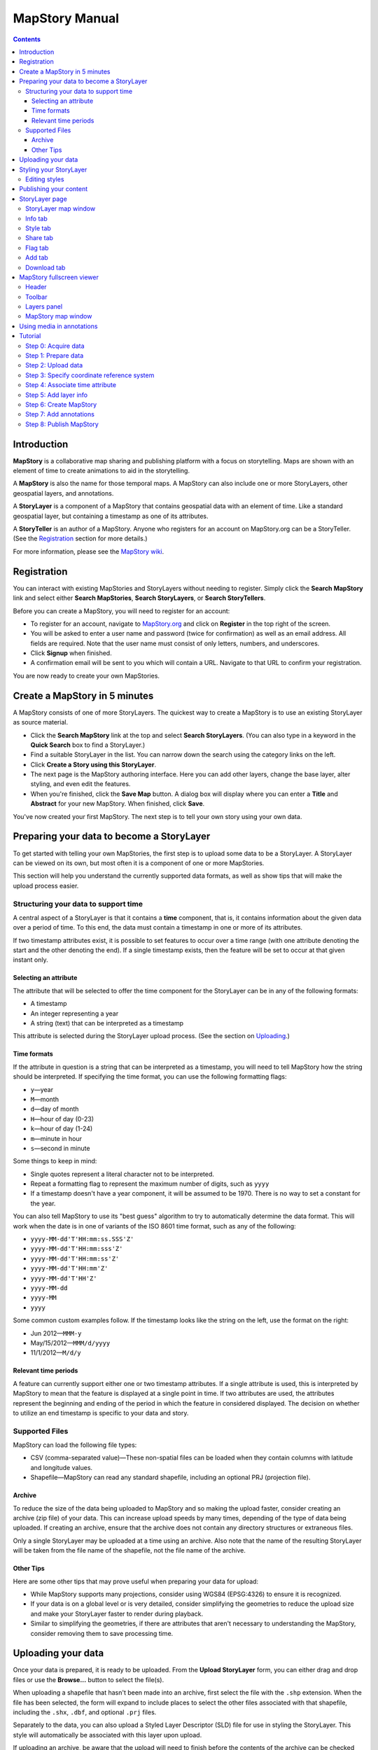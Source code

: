===============
MapStory Manual
===============

.. contents::


.. _intro:

Introduction
============

**MapStory** is a collaborative map sharing and publishing platform with a focus on storytelling. Maps are shown with an element of time to create animations to aid in the storytelling.

A **MapStory** is also the name for those temporal maps. A MapStory can also include one or more StoryLayers, other geospatial layers, and annotations.

A **StoryLayer** is a component of a MapStory that contains geospatial data with an element of time. Like a standard geospatial layer, but containing a timestamp as one of its attributes.

A **StoryTeller** is an author of a MapStory. Anyone who registers for an account on MapStory.org can be a StoryTeller. (See the Registration_ section for more details.)

For more information, please see the `MapStory wiki <http://wiki.mapstory.org>`_.


.. _registration:

Registration
============

You can interact with existing MapStories and StoryLayers without needing to register. Simply click the **Search MapStory** link and select either **Search MapStories**, **Search StoryLayers**, or **Search StoryTellers**.

Before you can create a MapStory, you will need to register for an account:

* To register for an account, navigate to `MapStory.org <http://mapstory.org>`_ and click on **Register** in the top right of the screen.
* You will be asked to enter a user name and password (twice for confirmation) as well as an email address. All fields are required. Note that the user name must consist of only letters, numbers, and underscores.
* Click **Signup** when finished.
* A confirmation email will be sent to you which will contain a URL. Navigate to that URL to confirm your registration.

You are now ready to create your own MapStories.


.. _5minmap:

Create a MapStory in 5 minutes
==============================

A MapStory consists of one of more StoryLayers. The quickest way to create a MapStory is to use an existing StoryLayer as source material.

* Click the **Search MapStory** link at the top and select **Search StoryLayers**. (You can also type in a keyword in the **Quick Search** box to find a StoryLayer.)

* Find a suitable StoryLayer in the list. You can narrow down the search using the category links on the left.

* Click **Create a Story using this StoryLayer**.

* The next page is the MapStory authoring interface. Here you can add other layers, change the base layer, alter styling, and even edit the features.

* When you're finished, click the **Save Map** button. A dialog box will display where you can enter a **Title** and **Abstract** for your new MapStory. When finished, click **Save**.

You've now created your first MapStory. The next step is to tell your own story using your own data.


.. _prep:

Preparing your data to become a StoryLayer
==========================================

To get started with telling your own MapStories, the first step is to upload some data to be a StoryLayer. A StoryLayer can be viewed on its own, but most often it is a component of one or more MapStories.

This section will help you understand the currently supported data formats, as well as show tips that will make the upload process easier.

.. _prep.time:

Structuring your data to support time
-------------------------------------

A central aspect of a StoryLayer is that it contains a **time** component, that is, it contains information about the given data over a period of time. To this end, the data must contain a timestamp in one or more of its attributes.

If two timestamp attributes exist, it is possible to set features to occur over a time range (with one attribute denoting the start and the other denoting the end). If a single timestamp exists, then the feature will be set to occur at that given instant only.

.. _prep.time.attribute:

Selecting an attribute
~~~~~~~~~~~~~~~~~~~~~~

The attribute that will be selected to offer the time component for the StoryLayer can be in any of the following formats:

* A timestamp
* An integer representing a year
* A string (text) that can be interpreted as a timestamp

This attribute is selected during the StoryLayer upload process. (See the section on Uploading_.)

.. _prep.time.formats:

Time formats
~~~~~~~~~~~~

If the attribute in question is a string that can be interpreted as a timestamp, you will need to tell MapStory how the string should be interpreted. If specifying the time format, you can use the following formatting flags:

* ``y``—year
* ``M``—month
* ``d``—day of month
* ``H``—hour of day (0-23)
* ``k``—hour of day (1-24)
* ``m``—minute in hour
* ``s``—second in minute

Some things to keep in mind:

* Single quotes represent a literal character not to be interpreted.
* Repeat a formatting flag to represent the maximum number of digits, such as ``yyyy``
* If a timestamp doesn't have a year component, it will be assumed to be 1970. There is no way to set a constant for the year.

You can also tell MapStory to use its "best guess" algorithm to try to automatically determine the data format. This will work when the date is in one of variants of the ISO 8601 time format, such as any of the following:

* ``yyyy-MM-dd'T'HH:mm:ss.SSS'Z'``
* ``yyyy-MM-dd'T'HH:mm:sss'Z'``
* ``yyyy-MM-dd'T'HH:mm:ss'Z'``
* ``yyyy-MM-dd'T'HH:mm'Z'``
* ``yyyy-MM-dd'T'HH'Z'``
* ``yyyy-MM-dd``
* ``yyyy-MM``
* ``yyyy``

Some common custom examples follow. If the timestamp looks like the string on the left, use the format on the right:

* Jun 2012—``MMM-y``
* May/15/2012—``MMM/d/yyyy``
* 11/1/2012—``M/d/y``

.. _prep.time.period:

Relevant time periods
~~~~~~~~~~~~~~~~~~~~~

A feature can currently support either one or two timestamp attributes. If a single attribute is used, this is interpreted by MapStory to mean that the feature is displayed at a single point in time. If two attributes are used, the attributes represent the beginning and ending of the period in which the feature in considered displayed. The decision on whether to utilize an end timestamp is specific to your data and story.

.. _prep.filetypes:

Supported Files
---------------

MapStory can load the following file types:

* CSV (comma-separated value)—These non-spatial files can be loaded when they contain columns with latitude and longitude values.
* Shapefile—MapStory can read any standard shapefile, including an optional PRJ (projection file).

.. _prep.filetypes.archive:

Archive
~~~~~~~

To reduce the size of the data being uploaded to MapStory and so making the upload faster, consider creating an archive (zip file) of your data. This can increase upload speeds by many times, depending of the type of data being uploaded. If creating an archive, ensure that the archive does not contain any directory structures or extraneous files. 

Only a single StoryLayer may be uploaded at a time using an archive. Also note that the name of the resulting StoryLayer will be taken from the file name of the shapefile, not the file name of the archive.

.. _prep.filetypes.tips:

Other Tips
~~~~~~~~~~

Here are some other tips that may prove useful when preparing your data for upload:

* While MapStory supports many projections, consider using WGS84 (EPSG:4326) to ensure it is recognized.
* If your data is on a global level or is very detailed, consider simplifying the geometries to reduce the upload size and make your StoryLayer faster to render during playback.
* Similar to simplifying the geometries, if there are attributes that aren't necessary to understanding the MapStory, consider removing them to save processing time.


.. _uploading:

Uploading your data
===================

Once your data is prepared, it is ready to be uploaded. From the **Upload StoryLayer** form, you can either drag and drop files or use the **Browse...** button to select the file(s).

When uploading a shapefile that hasn't been made into an archive, first select the file with the ``.shp`` extension. When the file has been selected, the form will expand to include places to select the other files associated with that shapefile, including the ``.shx``, ``.dbf``, and optional ``.prj`` files.

Separately to the data, you can also upload a Styled Layer Descriptor (SLD) file for use in styling the StoryLayer. This style will automatically be associated with this layer upon upload.

If uploading an archive, be aware that the upload will need to finish before the contents of the archive can be checked for integrity. If you would like immediate feedback on whether the data is in the correct format, you can select the files individually in the form.


.. _styling:

Styling your StoryLayer
=======================

A style dictates how a StoryLayer will look when it is displayed. When your StoryLayer is uploaded, a default style will be created for it unless a style file was provided during the upload. If a style file was provided, that style will be associated with the newly uploaded layer. A StoryLayer has a default style and any number of optional styles that can be displayed in addition. The default style is how the StoryLayer will be displayed on the `Info tab`_ and will also be the default when added to a MapStory. When contained in a MapStory, a StoryLayer may appear multiple times with different styles applied.

One can manage the default style, upload additional styles, or download styles for a StoryLayer on the `Style tab`_. If the StoryLayer has optional styles, they can be previewed here, too.

To update an existing style, ensure that the **Update existing style** option is selected and that the name matches an existing style.

If a name is not provided, an attempt will be made to extract a name from the SLD. If a proper name cannot be found, a name must be provided explicitly.

You must be the owner of a StoryLayer for all style functionality to be available.

Editing styles
--------------

MapStory provides some limited support for editing styles when a StoryLayer is part of a MapStory. Styles are stored in an open text format known as Styled Layer Descriptor (SLD). An SLD can be edited in a simple text editor or in any program that supports editing of SLD files, such as `QGIS <http://qgis.org>`_ or `ogr2ogr <http://www.gdal.org/ogr2ogr.html>`_.


.. _publishing:

Publishing your content
=======================

When first created, a StoryLayer or MapStory is set to be Private. This means that only you can search for or view it. To change the status, navigate to the **Publishing Status** section on the `Info tab`_. The available options are: **Only visible to me** (default), **Anyone with the link can view**, and **Anyone can search for and view**.

If you are changing the status of a MapStory, any StoryLayers that comprise that MapStory will also have their status changed.


.. _storylayer:

StoryLayer page
===============

The StoryLayer page contains a map window where the StoryLayer can be viewed, as well as information about the StoryLayer.

When viewing a StoryLayer, there are a number of tabs that correspond to various functionality associate with that layer. The tabs available are **Info**, **Style**, **Share**, **Flag**, **Add**, and **Download**.

In addition to the tabs, there is a StoryLayer rating option. Click on the stars to rate the layer between one and five stars.

At the very bottom of the page is a place where you can add comments to the page. Simply type in some text in the comment field and click **Submit** to contribute to the conversation.

.. _storylayer.map:

StoryLayer map window
---------------------

The Map window is the centerpiece of the StoryLayer page. The map window contains a view of the data with an optional base layer. This map window can be zoomed and panned as desired, but by default it will zoom to the maximum extent of the layer across the entire time frame.

The map window contains a few controls at the bottom. The controls are, from left to right:

* **Play/Pause**—Controls the starting and stopping of the map animation
* **Timeline**—Displays and controls the current map time instance
* **Loop**—When enabled, the animation will continue from the beginning after it has completed
* **2x Playback**—When enabled, will double the speed of the playback
* **Reverse one frame**—Will skip backward to the previous time instance
* **Advance one frame**—Will skip forward to the next time instance
* **Show map legend**—Will toggle the map legend, where the base map can also be toggled
* **Data and time options**—Allows you to specify start and end timestamp range and animation options
* **Full screen**—Will toggle viewing the map over the entire screen area

.. _storylayer.infotab:

Info tab
--------

The Info tab, which is the default tab when viewing a StoryLayer, contains fields for metadata. From this tab, you can enter a proper layer **Title** (distinct from the internal layer name), **Keywords**, **Abstract** (description), the **Purpose of this StoryLayer**, the intended **Language**, any **Supplemental Information** about the layer, and a **Data Quality Statement**. This information will be available to anyone who views this StoryLayer.

In addition to the metadata, you can also associate this StoryLayer with a range of preexisting topics, from **Culture & Ideas** to **GeoPolitics**.

You can set a thumbnail for this layer by adjusting the map window to a desired location and then by clicking the **Set thumbnail** button.

You change the visibility of the layer by clicking the **Change Status** button. There are three options: **Only visible to me** (default), **Anyone with the link can view**, and **Anyone can search for and view**.

.. _storylayer.styletab:

Style tab
---------

The Style tab allows you to select from existing styles associated with the StoryLayer or upload a new style. Styles can't be directly edited on this tab; to edit a style, you must create a MapStory and load this StoryLayer.

.. _storylayer.sharetab:

Share tab
---------

The Share tab has buttons to allow this StoryLayer to be shared on popular social networking sites.

.. _storylayer.flagtab:

Flag tab
--------

The Flag tab has not been implemented yet.

.. _storylayer.addtab:

Add tab
-------

The Add tab allows you to add the StoryLayer to your list of Favorites, as well as to associate this StoryLayer with a MapStory that is in progress.

.. _storylayer.downloadtab:

Download tab
------------

The download tab allows you to download the data that comprises the StoryLayer, as well as any associated styles. The formats available for download are:

* Zipped shapefile
* GML (2.0, 3.1.1)
* CSV
* Excel
* GeoJSON
* JPEG
* PDF
* PNG
* KML (full download or live viewing in Google Earth)


.. _mapstoryviewer:

MapStory fullscreen viewer
==========================

There are two ways to view a MapStory:

* Through the standard viewing page, much like the StoryLayer page
* In a full screen viewer

You can get to the MapStory fullscreen viewer in multiple ways:

* Search for a given MapStory and selecting it
* Click **View this StoryLayer in fullscreen** on a StoryLayer page
* Click **Create New MapStory** from the homepage

This section will describe the MapStory fullscreen viewer interface.

.. _mapstoryviewer.header:

Header
------

The header of the page shows the title of the MapStory. There is also a **View info** link that will take you back to the standard MapStory viewer page. Clicking the **Maps** link will take you to the **Search MapStories** page.

.. _mapstoryviewer.toolbar:

Toolbar
-------

The toolbar runs across the top of the screen just below the header, and contains a few different actions relevant to manipulation of the MapStory.

* **Map Properties**—Displays a dialog with three additional options: **Number of zoom levels**, **Wrap dateline (Yes/No)**, and **Background color**.
* **Save Map**—Saves changes made to the map. If the map is new, a new map will be saved and given a unique numerical identifier on the page, accessible by the following URL: ``http://mapstory.org/maps/####/view``, where ``####`` is the numerical identifier of the MapStory. This number is generated by MapStory and cannot be changed.
* **Publish Map**—Displays a pop-up window containing HTML code for embedding the map in a web page
* **Zoom in**—Increases the current zoom level by one
* **Zoom in/out**—Decreases the current zoom level by one
* **Zoom to previous extent**—Returns to the previous map extent
* **Zoom to next extent**—Returns to the next map extent (activated only after using **Zoom to previous extent**)
* **Zoom to max extent**—Zooms to the maximum extent of all layers
* **Get Feature Info**—When activated, displays a pop-up containing attribute information for all the features on a given clicked point on the map
* **Notes**—A menu containing three options:

  * **Show notes**—Toggles whether existing notes are displayed
  * **Add note**—Creates a new note (annotation) on the map. A note consists of a title, description, and timestamps (start and optional end), as well as an optional geometry showing the area of interest.
  * **Edit note**—Edits an existing note

* **Create a new feature**—Creates a new feature in the selected layer. The new feature must be drawn and attribute values populated manually.
* **Edit existing feature**—Edits an existing feature in the selected layer. Either the geometry or attribute values can be edited.

.. _mapstoryviewer.layers:

Layers panel
------------

The layers panel contains information related to the layers associated with the MapStory. This can include StoryLayers as well as base layers, such as OpenStreetMap.

The Layers panel has its own toolbar:

* **Add layers**—Displays the Available Layers panel for adding new layers to the MapStory
* **Remove layer**—Removes the currently selected layer from the list
* **Layer Properties**—Displays the Layer Properties panel for viewing and editing the properties of the selected layer (layer name and description, display settings, and layer styles). For attribute information, use the **Get Feature Info** tool in the main toolbar.
* **Layer Styles**—Displays the Layer Styles panel for editing layer styling rules

Below the Layers toolbar is the layers list. The layers list consists of two sections: **Overlays** and **Base Maps**. Overlays can be Storylayers or any layer from a remote Web Map Server. **Base Maps** consist of hosted web service layers such as OpenStreetMap. Any number of Overlays can be active at any one time, while only a single Base Map can be visible.

.. _mapstoryviewer.map:

MapStory map window
-------------------

The majority of the fullscreen viewer is the map window. This is where the MapStory animation itself is displayed. At the bottom of the window is the animation control, which is identical to that found in the `StoryLayer map window`_.

.. _annotations:

Using media in annotations
==========================

The following types of media can be embedded in an annotation pop-up in the description field:

* A URL
* YouTube video
* Flickr photo

To embed a YouTube video, use the following syntax::

    [youtube=http://www.youtube.com/watch?v=O_s3EryiL7M]

If you want to influence the width and or height of the video, add a ``w`` and/or ``h`` URL parameter::

    [youtube=http://www.youtube.com/watch?v=O_s3EryiL7M&w=350]

Pop-ups have a maximum width of 500 pixels.

You can combine the YouTube video with any HTML in front or after the YouTube declaration.

For Flickr, use the **Share** button in the Flickr interface and then press the **Grab HTML/BBCode** hyperlink. Copy/paste the HTML, but make sure to change the target to ``_blank`` on the anchor::

    <a href="http://www.flickr.com/photos/jetbluestone/8128332626/" title="48.. by jetbluestone, on Flickr" target="_blank">
      <img src="http://farm9.staticflickr.com/8472/8128332626_b231b833db.jpg" width="371" height="500" alt="48..">
    </a>

To embed any arbitrary URL in the annotation pop-up, just enter it as is::

    <a target="_blank" href="http://example.com" title="Example URL">Click here to go to this example URL</a>


.. _tutorial:

Tutorial 
========

This example will create a MapStory based on a single uploaded StoryLayer, with annotations added.

.. _tutorial.acquire:

Step 0: Acquire data
--------------------

This example will use a single layer prepared for upload, consisting of the locations of `Hurricane Sandy <http://en.wikipedia.org/wiki/Hurricane_Sandy>`_ over the course of its lifespan. It is in shapefile format, and it was taken from `NOAA <http://noaa.gov>`_ as part of their `freely available GIS data <http://www.nhc.noaa.gov/gis/>`_.

To get this data, navigate to http://www.nhc.noaa.gov/gis/, find the area titled "Preliminary Best Track Information", select 2012 in the the select box, and then click the link for Hurricane Sandy.

Separately, there is an SLD (style) file that has been prepared using a third-party utility. This will be uploaded along with the data.

.. _tutorial.prepare:

Step 1: Prepare data
--------------------

The shapefile attribute that contains the timestamp is called ``DTG``, and its values are of the form ``yyyyMMddHH``.

Investigating the data shows that it has a type of Integer. In order to be able to manually map this custom date string to a standard timestamp, the attribute needs to be of type String (text).

This data preparation can be done via third-party utilities such as `QGIS <http://qgis.org>`_ or `ogr2ogr <http://www.gdal.org/ogr2ogr.html>`_. The instructions below will create a copy of the contents of the ``DTG`` attribute in a new attribute called ``DTGSTRING``, which will be of type String.

In QGIS:

* Open the file **Add Vector Layer...**.

* Right-click on the layer in the **Layers** list and select **Open attribute table**.

* Click **Toggle Editing Mode**.

* Click **Field Calculator**.

* Fill out the form. Check the **Create new field** box, enter an **Output field name** of ``DTGSTRING``, and select **Output field type** as **Text (String)**. In the **Expression** field, enter **tostring(DTG)**, and click **OK**.

* Click the **Save Edits** button.

* After the edits are made, create an archive (ZIP file) of the edited files.

.. _tutorial.upload:

Step 2: Upload data
-------------------

* Log in to your MapStory account and then return to the main MapStory page.

* Click **Upload StoryLayers**.

* Drag and drop the archive onto the box titled **Drag and Drop Files Here**. Alternately, click the **Browse...** button next to the Data field, and select the file for upload.

* Since we have an SLD already created and ready to be associated with this layer, we can also drag and drop the file in the same way. Alternately, click the **Browse...** button next to the SLD field, and select the file for upload.

* When finished, click **Upload**.

.. _tutorial.crs:

Step 3: Specify coordinate reference system
-------------------------------------------

In most cases, MapStory will be able to determine the intended coordinate reference system to be used in your data. In this case, the PRJ file which includes the CRS definition was included, but MapStory is unable to parse it. In such a case, MapStory will ask you to input the intended CRS.

In this case, the data is in standard WGS84 geographic coordinates, so when it asks for the EPSG code, enter **EPSG:4326**. Then click **Submit**.

.. _tutorial.time:

Step 4: Associate time attribute
--------------------------------

Once the upload has successfully completed, the next page will allow you to associate a particular attribute with the time aspect of the StoryLayer.

* When asked "Does this data have date/time attributes?", click **Yes**.

* The data was taken at varying intervals, so when asked "Was the data collected at regular intervals?", click **No**. 
* Next, set the **Start Date/Time**. There are two supported Types, **Text** and **Year Number**. When selecting Text, you will have the opportunity to interpret the text field of a particular attribute as a timestamp. When selecting Year Number, the integer in the attribute will be interpreted literally. In our case, select the **Text** option. In the **Attribute** field, select **DTGSTRING**. In the **Date Format** field, select **Custom** and then enter the following string in the **Custom Format** field: **yyyyMMddHH**

* When asked "Does this data have an end date/time attribute?", click **No**.

* Click **Next** to continue.

* At this point, the StoryLayer will finish being configured. The next page will show the StoryLayer, and allow you to see the animation of the data over time. In the map display, click **Play** to see the map in motion.

.. _tutorial.info:

Step 5: Add layer info
----------------------

Data without description doesn't make for a compelling MapStory, so the next step is to add metadata to the StoryLayer. Add the following on the `Info tab`_:

* **Title**—Hurricane Sandy storm track
* **Keywords**—hurricane, storm, weather
* **Abstract**—This data set is a subjectively-smoothed representation of Hurricane Sandy's location and intensity at regular intervals over its lifetime.
* **Purpose**—The best track is a living database which servers as the official U.S. National Weather Service historical record of the tropical cyclone.
* **Supplemental Information**—Originally sourced from the National Weather Service's National Hurricane Center GIS Archive at http://www.nhc.noaa.gov/gis/ .
* **Data Quality Statement**—This data is taken from a reliable source and is believed to be reasonably accurate.

Then click **Update information**.

.. _tutorial.createmap:

Step 6: Create MapStory
-----------------------

* Now that the StoryLayer has been tested, it is time to include it in a MapStory. To do this click **Create MapStory**.

* The `MapStory fullscreen viewer`_ will open, containing the layer and a base layer. Change the base layer to **Naked Earth** by clicking the radio box next to its name.

* Before continuing, it is a good idea to save the map. Click the **Save Map** button on the top left of the toolbar.

* In the dialog box that shows, enter the following information:

  * **Title**—Hurricane Sandy storm track
  * **Abstract**—This data set is a subjectively-smoothed representation of Hurricane Sandy's location and intensity at regular intervals over its lifetime.

* Click **Save**.

.. _tutorial.annotations:

Step 7: Add annotations
-----------------------

* Now that that map is saved, the **Notes** option (annotations) becomes available. We will add three notes to this map.

* Click **Add note** and **Event** from the toolbar.

* Enter the following information:

  * **Title**—First landfall
  * **Abstract**—Hurricane makes first landfall at Santiago de Cuba.
  * **Start date**—10/24/2012 10PM
  * **End date**—10/25/2012 10PM
  * **Save to map**—(check)
  * **Save to timeline**—(check)

* Click **Save**.

* Repeat this process again:

  * **Title**—Sharp turn
  * **Abstract**—Note the sharp landward turn the hurricane makes here.
  * **Start date**—10/28/2012 10PM
  * **End date**—10/29/2012 10PM
  * **Save to map**—(check)
  * **Save to timeline**—(check)

* And finally:

  * **Title**—Second landfall
  * **Abstract**—Hurricane makes landfall near Brigantine, New Jersey.
  * **Start date**—10/29/2012 2PM
  * **End date**—10/29/2012 8PM
  * **Save to map**—(check)
  * **Save to timeline**—(check)

* Click **Play** on the map to view it with the annotations.

* Click **Save map** again to make sure that all of our changes have been saved.

.. _tutorial.publishmap:

Step 8: Publish MapStory
------------------------

The final step is to publish your map. At this point, your map will still be set to **Private**, as that is the default.

* Return to the main viewer by clicking the **View info** link.

* Note the URL of this page.

* Click the `Info tab`_.

* Click **Change status**.

* Select **Anyone can search for and view**.

Your map is published! You can give out the URL as noted above and others will be able to see your MapStory.
